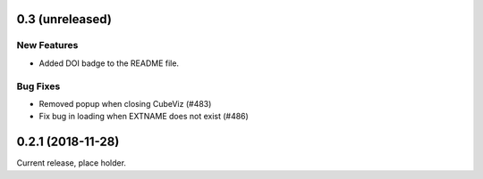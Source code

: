 0.3 (unreleased)
================

New Features
------------

- Added DOI badge to the README file.

Bug Fixes
---------

- Removed popup when closing CubeViz (#483)
- Fix bug in loading when EXTNAME does not exist (#486)

0.2.1 (2018-11-28)
==================

Current release, place holder.

